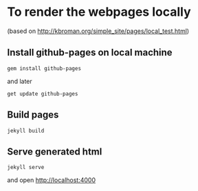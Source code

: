 * To render the webpages locally

(based on http://kbroman.org/simple_site/pages/local_test.html)

** Install github-pages on local machine

~gem install github-pages~

and later

~get update github-pages~

** Build pages

~jekyll build~

** Serve generated html

~jekyll serve~

and open http://localhost:4000
